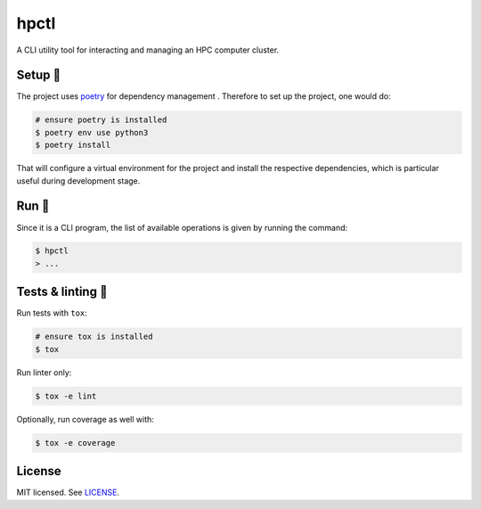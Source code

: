 *****
hpctl
*****

.. image:: https://github.com/codectl/hpctl/actions/workflows/ci.yaml/badge.svg
    :target: https://github.com/codectl/hpctl/actions/workflows/ci.yaml
    :alt: CI
.. image:: https://codecov.io/gh/codectl/hpctl/branch/master/graph/badge.svg
    :target: https://app.codecov.io/gh/codectl/hpctl/branch/master
    :alt: codecov
.. image:: https://img.shields.io/badge/code%20style-black-000000.svg
    :target: https://github.com/psf/black
    :alt: code style: black
.. image:: https://img.shields.io/badge/License-MIT-yellow.svg
    :target: https://opensource.org/licenses/MIT
    :alt: license: MIT

A CLI utility tool for interacting and managing an HPC computer cluster.

Setup 🔧
=====
The project uses `poetry <https://python-poetry.org/>`__ for dependency management
. Therefore to set up the project, one would do:

.. code-block:: bash

    # ensure poetry is installed
    $ poetry env use python3
    $ poetry install

That will configure a virtual environment for the project and install the respective
dependencies, which is particular useful during development stage.

Run 🚀
====
Since it is a CLI program, the list of available operations is given by running the command:

.. code-block:: bash

    $ hpctl
    > ...

Tests & linting 🚥
===============
Run tests with ``tox``:

.. code-block:: bash

    # ensure tox is installed
    $ tox

Run linter only:

.. code-block:: bash

    $ tox -e lint

Optionally, run coverage as well with:

.. code-block:: bash

    $ tox -e coverage

License
=======
MIT licensed. See `LICENSE <LICENSE>`__.
